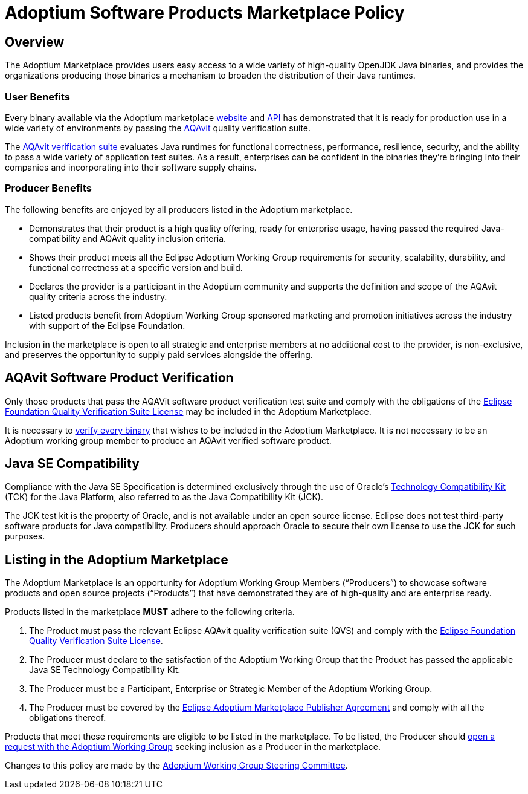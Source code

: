 = Adoptium Software Products Marketplace Policy
:description: Adoptium Marketplace Policy
:keywords: Adoptium marketplace policy
:orgname: Eclipse Adoptium
:lang: en
:page-authors: tellison, gdams

== Overview

The Adoptium Marketplace provides users easy access to a wide variety of high-quality OpenJDK Java binaries, and provides the organizations producing those binaries a mechanism to broaden the distribution of their Java runtimes.

=== User Benefits

Every binary available via the Adoptium marketplace
link:/marketplace[website]
and
https://marketplace-api.adoptium.net/q/swagger-ui/[API^]
has demonstrated that it is ready for production use in a wide variety of environments by passing the
link:/aqavit[AQAvit^]
quality verification suite.

The
https://projects.eclipse.org/projects/adoptium.aqavit[AQAvit verification suite^]
evaluates Java runtimes for functional correctness, performance, resilience, security, and the ability to pass a wide variety of application test suites. As a result, enterprises can be confident in the binaries they’re bringing into their companies and incorporating into their software supply chains.

=== Producer Benefits

The following benefits are enjoyed by all producers listed in the Adoptium marketplace.

 * Demonstrates that their product is a high quality offering, ready for enterprise usage, having passed the required Java-compatibility and AQAvit quality inclusion criteria.
 * Shows their product meets all the Eclipse Adoptium Working Group requirements for security, scalability, durability, and functional correctness at a specific version and build.
 * Declares the provider is a participant in the Adoptium community and supports the definition and scope of the AQAvit quality criteria across the industry.
 * Listed products benefit from Adoptium Working Group sponsored marketing and promotion initiatives across the industry with support of the Eclipse Foundation.
 
Inclusion in the marketplace is open to all strategic and enterprise members at no additional cost to the provider, is non-exclusive, and preserves the opportunity to supply paid services alongside the offering.

== AQAvit Software Product Verification

Only those products that pass the AQAVit software product verification test suite and comply with the obligations of the
https://www.eclipse.org/legal/documents/eclipse-foundation-quality-verification-suite-license.php[Eclipse Foundation Quality Verification Suite License^]
may be included in the Adoptium Marketplace.

It is necessary to
link:/aqavit[verify every binary]
that wishes to be included in the Adoptium Marketplace. It is not necessary to be an Adoptium working group member to produce an AQAvit verified software product.

== Java SE Compatibility

Compliance with the Java SE Specification is determined exclusively through the use of Oracle’s
https://en.wikipedia.org/wiki/Technology_Compatibility_Kit[Technology Compatibility Kit^]
(TCK) for the Java Platform, also referred to as the Java Compatibility Kit (JCK).

The JCK test kit is the property of Oracle, and is not available under an open source license. Eclipse does not test third-party software products for Java compatibility. Producers should approach Oracle to secure their own license to use the JCK for such purposes.

== Listing in the Adoptium Marketplace

The Adoptium Marketplace is an opportunity for Adoptium Working Group Members (“Producers”) to showcase software products and open source projects (“Products”) that have demonstrated they are of high-quality and are enterprise ready.

Products listed in the marketplace *MUST* adhere to the following criteria.

. The Product must pass the relevant Eclipse AQAvit quality verification suite (QVS) and comply with the
https://www.eclipse.org/legal/documents/eclipse-foundation-quality-verification-suite-license.php[Eclipse Foundation Quality Verification Suite License^].
. The Producer must declare to the satisfaction of the Adoptium Working Group that the Product has passed the applicable Java SE Technology Compatibility Kit.
. The Producer must be a Participant, Enterprise or Strategic Member of the Adoptium Working Group.
. The Producer must be covered by the
https://www.eclipse.org/legal/documents/eclipse-adoptium-marketplace-publisher-agreement.pdf[Eclipse Adoptium Marketplace Publisher Agreement^]
and comply with all the obligations thereof.

Products that meet these requirements are eligible to be listed in the marketplace. To be listed, the Producer should
https://github.com/adoptium/adoptium/issues/new[open a request with the Adoptium Working Group^]
seeking inclusion as a Producer in the marketplace.

Changes to this policy are made by the
link:/members[Adoptium Working Group Steering Committee].
